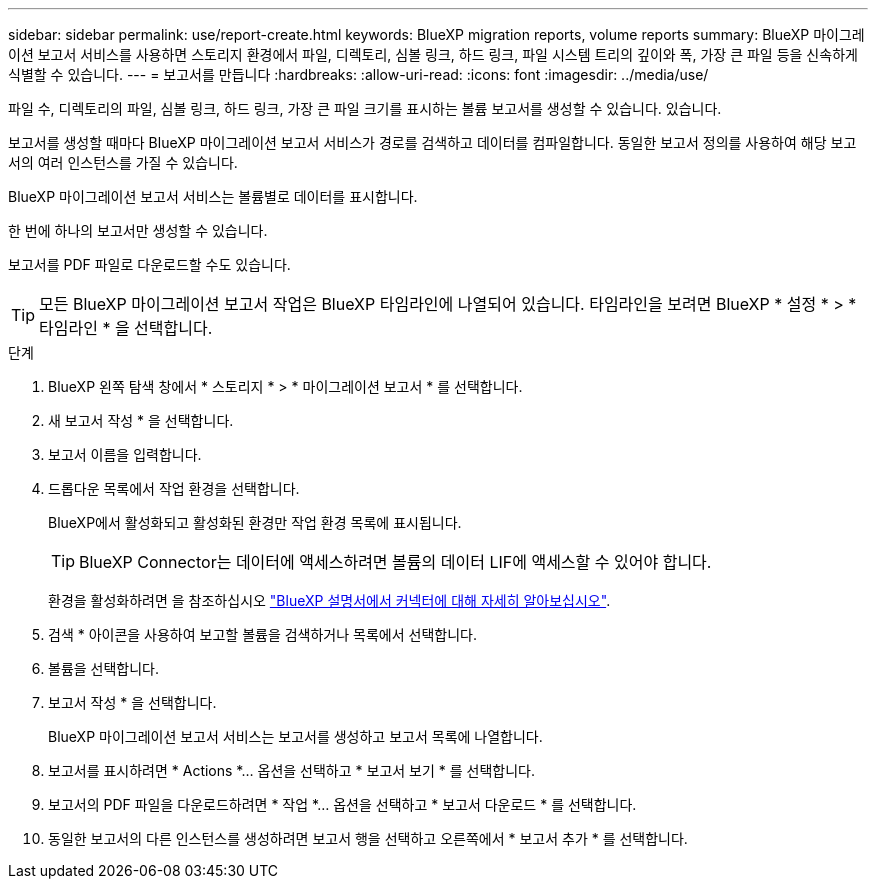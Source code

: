 ---
sidebar: sidebar 
permalink: use/report-create.html 
keywords: BlueXP migration reports, volume reports 
summary: BlueXP 마이그레이션 보고서 서비스를 사용하면 스토리지 환경에서 파일, 디렉토리, 심볼 링크, 하드 링크, 파일 시스템 트리의 깊이와 폭, 가장 큰 파일 등을 신속하게 식별할 수 있습니다. 
---
= 보고서를 만듭니다
:hardbreaks:
:allow-uri-read: 
:icons: font
:imagesdir: ../media/use/


[role="lead"]
파일 수, 디렉토리의 파일, 심볼 링크, 하드 링크, 가장 큰 파일 크기를 표시하는 볼륨 보고서를 생성할 수 있습니다. 있습니다.

보고서를 생성할 때마다 BlueXP 마이그레이션 보고서 서비스가 경로를 검색하고 데이터를 컴파일합니다. 동일한 보고서 정의를 사용하여 해당 보고서의 여러 인스턴스를 가질 수 있습니다.

BlueXP 마이그레이션 보고서 서비스는 볼륨별로 데이터를 표시합니다.

한 번에 하나의 보고서만 생성할 수 있습니다.

보고서를 PDF 파일로 다운로드할 수도 있습니다.


TIP: 모든 BlueXP 마이그레이션 보고서 작업은 BlueXP 타임라인에 나열되어 있습니다. 타임라인을 보려면 BlueXP * 설정 * > * 타임라인 * 을 선택합니다.

.단계
. BlueXP 왼쪽 탐색 창에서 * 스토리지 * > * 마이그레이션 보고서 * 를 선택합니다.
. 새 보고서 작성 * 을 선택합니다.
. 보고서 이름을 입력합니다.
. 드롭다운 목록에서 작업 환경을 선택합니다.
+
BlueXP에서 활성화되고 활성화된 환경만 작업 환경 목록에 표시됩니다.

+

TIP: BlueXP Connector는 데이터에 액세스하려면 볼륨의 데이터 LIF에 액세스할 수 있어야 합니다.

+
환경을 활성화하려면 을 참조하십시오 https://docs.netapp.com/us-en/cloud-manager-setup-admin/concept-connectors.html#when-a-connector-is-required["BlueXP 설명서에서 커넥터에 대해 자세히 알아보십시오"].

. 검색 * 아이콘을 사용하여 보고할 볼륨을 검색하거나 목록에서 선택합니다.
. 볼륨을 선택합니다.
. 보고서 작성 * 을 선택합니다.
+
BlueXP 마이그레이션 보고서 서비스는 보고서를 생성하고 보고서 목록에 나열합니다.

. 보고서를 표시하려면 * Actions *... 옵션을 선택하고 * 보고서 보기 * 를 선택합니다.
. 보고서의 PDF 파일을 다운로드하려면 * 작업 *... 옵션을 선택하고 * 보고서 다운로드 * 를 선택합니다.
. 동일한 보고서의 다른 인스턴스를 생성하려면 보고서 행을 선택하고 오른쪽에서 * 보고서 추가 * 를 선택합니다.


